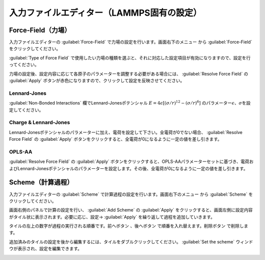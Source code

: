 .. _inputeditorlammps:

==============================================
入力ファイルエディター（LAMMPS固有の設定）
==============================================

.. _forcefield:

Force-Field（力場）
================================

入力ファイルエディターの :guilabel:`Force-Field` で力場の設定を行います。画面右下のメニュー |editormenuicon| から :guilabel:`Force-Field` をクリックしてください。

:guilabel:`Type of Force Field` で使用したい力場の種類を選ぶと、それに対応した設定項目が有効になりますので、設定を行ってください。

力場の設定後、設定内容に応じて各原子のパラメーターを調整する必要がある場合には、 :guilabel:`Resolve Force Field` の :guilabel:`Apply` ボタンが赤色になりますので、クリックして設定を反映させてください。

Lennard-Jones
----------------------

:guilabel:`Non-Bonded Interactions` 欄でLennard-Jonesポテンシャル :math:`E=4\epsilon [(\sigma /r)^{12} -(\sigma /r)^6]` のパラメーター\ :math:`\epsilon`\ 、\ :math:`\sigma`\ を設定してください。

Charge & Lennard-Jones
------------------------

Lennard-Jonesポテンシャルのパラメーターに加え、電荷を設定して下さい。全電荷が0でない場合、 :guilabel:`Resolve Force Field` の :guilabel:`Apply` ボタンをクリックすると、全電荷が0になるように一定の値を差し引きます。

OPLS-AA
---------------------

:guilabel:`Resolve Force Field` の :guilabel:`Apply` ボタンをクリックすると、OPLS-AAパラメーターセットに基づき、電荷およびLennard-Jonesポテンシャルのパラメーターを設定します。その後、全電荷が0になるように一定の値を差し引きます。

.. _scheme:

Scheme（計算過程）
==============================

入力ファイルエディターの :guilabel:`Scheme` で計算過程の設定を行います。画面右下のメニュー |editormenuicon| から :guilabel:`Scheme` をクリックしてください。

.. |editormenuicon| image:: /img/editormenuicon.png

画面右側のパネルで計算の設定を行い、 :guilabel:`Add Scheme` の :guilabel:`Apply` をクリックすると、画面左側に設定内容がタイル状に表示されます。必要に応じ、設定→ :guilabel:`Apply` を繰り返して過程を追加していきます。

タイルの左上の数字が過程の実行される順番です。前へボタン |lpback| 、後へボタン |lpfwd| で順番を入れ替えます。削除ボタン |lpdel| で削除します。

.. |lpback| image:: /img/lpback.png
.. |lpfwd| image:: /img/lpfwd.png
.. |lpdel| image:: /img/lpdel.png

追加済みのタイルの設定を後から編集するには、タイルをダブルクリックしてください。 :guilabel:`Set the scheme` ウィンドウが表示され、設定を編集できます。

.. image:: /img/scheme.png